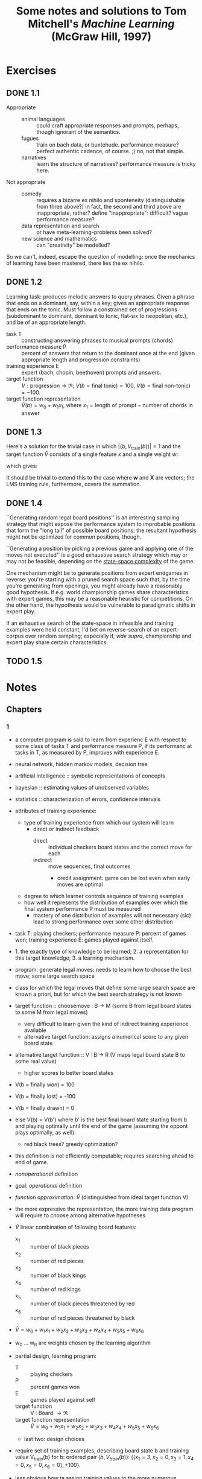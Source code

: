 #+TITLE: Some notes and solutions to Tom Mitchell's \emph{Machine Learning} (McGraw Hill, 1997)
* Exercises
** DONE 1.1
   CLOSED: [2011-10-12 Wed 04:21]
   - Appropriate ::    
     - animal languages :: could craft appropriate responses
          and prompts, perhaps, though ignorant of the semantics.
     - fugues :: train on bach data, or buxtehude. performance measure?
                 perfect authentic cadence, of course. ;) no, not that
                 simple.
     - narratives :: learn the structure of narratives? performance
                     measure is tricky here.
   - Not appropriate ::
     - comedy :: requires a bizarre ex nihilo and sponteneity
                 (distinguishable from three above?) in fact, the
                 second and third above are inappropriate, rather?
                 define "inappropriate": difficult? vague performance
                 measure?
     - data representation and search :: or have meta-learning-problems
          been solved?
     - new science and mathematics :: can "creativity" be modelled?

   So we can't, indeed, escape the question of modelling; once the
   mechanics of learning have been mastered, there lies the ex
   nihilo.
** DONE 1.2
   CLOSED: [2011-10-12 Wed 04:21]
   Learning task: produces melodic answers to query phrases. Given a
   phrase that ends on a dominant, say, within a key; gives an
   appropriate response that ends on the tonic. Must follow a
   constrained set of progressions (subdominant to dominant, dominant
   to tonic, flat-six to neopolitan, etc.), and be of an appropriate
   length.

   - task T :: constructing answering phrases to musical prompts (chords)
   - performance measure P :: percent of answers that return to the
        dominant once at the end (given appropriate length and
        progression constraints)
   - training experience E :: expert (bach, chopin, beethoven)
        prompts and answers.
   - target function :: $V : \text{progression} \to \mathfrak{R}$; $V(b
        = \text{final tonic}) = 100$, $V(b = \text{final non-tonic}) =
        -100$.
   - target function representation :: $\hat{V}(b) = w_0 + w_1x_1$,
        where $x_1 = \text{length of prompt} - \text{number of chords
        in answer}$
** DONE 1.3
   CLOSED: [2011-10-12 Wed 12:46]
   Here's a solution for the trivial case in which $\left|\left<b,
   V_\text{train}(b)\right>\right| = 1$ and the target function
   $\hat{V}$ consists of a single feature $x$ and a single weight $w$:
   #+BEGIN_LaTeX
     \begin{align}
       \frac{\partial E}{\partial w}
       &= \frac{\partial}{\partial w}(V_\text{train}(b) - \hat{V}(b))^2 \\
       &= 2(V_\text{train}(b) - \hat{V}(b))
       \frac{\partial}{\partial w}(V_\text{train}(b) - \hat{V}(b)) \\
       &= 2({V_\text{train}(b) - \hat{V}(b)})(0 - x) \\
       &= -2({V_\text{train}(b) - \hat{V}(b)})x \label{error-derivative}
     \end{align}    
   #+END_LaTeX
   which gives:
   #+BEGIN_LaTeX
     \begin{align}
       w_{n+1} &= w_n - \frac{\partial E}{\partial w} \\
       &\propto w_n + \eta({V_\text{train}(b) - \hat{V}(b)})x &
       \text{(by \ref{error-derivative})}
     \end{align}
   #+END_LaTeX

   It should be trivial to extend this to the case where $\mathbf{w}$
   and $\mathbf{X}$ are vectors; the LMS training rule, furthermore,
   covers the summation.
** DONE 1.4
   CLOSED: [2011-10-12 Wed 18:21]
   ``Generating random legal board positions'' is an interesting
   sampling strategy that might expose the performance system to
   improbable positions that form the "long tail" of possible board
   positions; the resultant hypothesis might not be optimized for
   common positions, though.

   ``Generating a position by picking a previous game and applying one
   of the moves not executed'' is a good exhaustive search strategy
   which may or may not be feasible, depending on the [[http://en.wikipedia.org/wiki/Game_complexity#Measures_of_game_complexity][state-space
   complexity]] of the game.

   One mechanism might be to generate positions from expert endgames in
   reverse: you're starting with a pruned search space such that, by
   the time you're generating from openings, you might already have a
   reasonably good hypothesis. If e.g. world championship games share
   characteristics with expert games, this may be a reasonable
   heuristic for competitions. On the other hand, the hypothesis would
   be vulnerable to paradigmatic shifts in expert play.

   If an exhaustive search of the state-space in infeasible and
   training examples were held constant, I'd bet on reverse-search of
   an expert-corpus over random sampling; especially if, /vide supra/,
   championship and expert play share certain characteristics.
** TODO 1.5
* Notes
** Chapters
*** 1
    - a computer program is said to learn from experienc E with respect
      to some class of tasks T and performance measure P, if its
      performanc at tasks in T, as measured by P, improves with
      experience E.
    - neural network, hidden markov models, decision tree
    - artificial intelligence :: symbolic representations of concepts
    - bayesian :: estimating values of unobserved variables
    - statistics :: characterization of errors, confidence intervals
    - attributes of training experience:
      - type of training experience from which our system will learn
        - direct or indirect feedback
          - direct :: individual checkers board states and the correct
                      move for each
          - indirect :: move sequences, final outcomes
            - credit assignment: game can be lost even when early moves
              are optimal
      - degree to which learner controls sequence of training examples
      - how well it represents the distribution of examples over which
        the final system performance P must be measured
        - mastery of one distribution of examples will not necessary (sic)
          lead to strong performance over some other distribution
    - task T: playing checkers; performance measure P: percent of games
      won; training experience E: games played against itself.
    - 1. the exactly type of knowledge to be learned; 2. a
      representation for this target knowledge; 3. a learning mechanism.
    - program: generate legal moves: needs to learn how to choose the
      best move; some large search space
    - class for which the legal moves that define some large search
      space are known a priori, but for which the best search strategy
      is not known
    - target function :: choosemove : B -> M (some B from legal board
         states to some M from legal moves)
      - very difficult to learn given the kind of indirect training
        experience available
      - alternative target function: assigns a numerical score to any
        given board state
    - alternative target function :: V : B -> R (V maps legal board
         state B to some real value)
      - higher scores to better board states
    - V(b = finally won) = 100
    - V(b = finally lost) = -100
    - V(b = finally drawn) = 0
    - else V(b) = V(b') where b' is the best final board state starting
      from b and playing optimally until the end of the game (assuming
      the oppont plays optimally, as well).
      - red black trees? greedy optimization?
    - this definition is not efficiently computable; requires searching
      ahead to end of game.
    - /nonoperational/ definition
    - goal: /operational/ definition
    - /function approximation/: $\hat{V}$ (distinguished from ideal target
      function V)
    - the more expressive the representation, the more training data
      program will require to choose among alternative hypotheses
    - $\hat{V}$ linear combination of following board features:
      - x_1 :: number of black pieces
      - x_2 :: number of red pieces
      - x_3 :: number of black kings
      - x_4 :: number of red kings
      - x_5 :: number of black pieces threatened by red
      - x_6 :: number of red pieces threatened by black
    - $\hat{V} = w_0 + w_1x_1 + w_2x_2 + w_3x_3 + w_4x_4 + w_5x_5 + w_6x_6$
    - w_0 \dots w_6 are weights chosen by the learning algorithm
    - partial design, learning program:
      - T :: playing checkers
      - P :: percent games won
      - E :: games played against self
      - target function :: V : Board $\to \mathfrak{R}$
      - target function representation :: $\hat{V} = w_0 + w_1x_1 +
           w_2x_2 + w_3x_3 + w_4x_4 + w_5x_5 + w_6x_6$
      - last two: design choices
    - require set of training examples, describing board state b and
      training value V_{train}(b) for b: ordered pair $\langle b,
      V_{train}(b)\rangle$: $\langle\langle x_1 = 3, x_2 = 0, x_3 = 1,
      x_4 = 0, x_5 = 0, x_6 = 0\rangle, +100\rangle$.
    - less obvious how ta assign training values to the more numerous
      intermediate board states
    - $V_{train}(b) \gets \hat{V}(Successor(b))$
    - $Successor(b)$ denotes the next board state following $b$ for
      which it is again the program's turn to move
      - train separately red and black
    - $\hat{V}$ tends to be more accurate forboard states closer to game's
      end
    - best fit: define the best hypothesis, or set of weights, as that
      which minimizes the squared error E between the training values
      and the values predicted by the hypothesis $\hat{V}$
      #+BEGIN_QUOTE
      $E \equiv \Sigma_{\langle b, V_{train}(b)\rangle \in training\
      examples}(V_train(b) - \hat{V}(b))^2$
      #+END_QUOTE

      #+BEGIN_QUOTE
      in statistics and signal processing, a minimum mean square error
      (MMSE) estimator describes the approach which minimizes the mean
      square error (MSE), which is a common measure of estimator
      quality.

      the term MMSE specifically refers to estimation in a bayesian
      setting, since in the alternative frequentist setting there does
      not exist a single estimator having minimal MSE.

      let $X$ be an unknown random variable, and let $Y$ be a known
      random variable (the measurement). an estimator $\hat{X}(y)$ is any
      function of the measurement $Y$, and its MSE is given by

      $MSE = E\left\{(\hat{X} - X)^2\right\}$

      where the expectation is taken over both $X$ and $Y$.

      $cov(X) = E[XX^T]$
      #+END_QUOTE

      http://en.wikipedia.org/wiki/Minimum_mean_square_error

      #+BEGIN_QUOTE
      in statistics, the mean square error or MSE of an estimator is one
      of many ways to quantify the difference between an estimator and
      the true value of the quantity being estimated. MSE is a risk
      function, corresponding to the expected value of the squared error
      loss or quadratic loss. . . the defference occurs because of
      randomness or because the estimator doesn't account for
      information that could produce a more accurate estimate.
      #+END_QUOTE

      http://en.wikipedia.org/wiki/Mean_squared_error
    - thus we seek the weights, or equivalently the $\hat{V}$, that
      minimize $E$ for the observed training examples
      - damn, statistics would make this all intuitive and clear
    - several algorithms are known for finding weights of a linear
      function that minimize E; we require an algorithm that will
      incrementally refine the weights as new training examples become
      available and that will be robust to errors in these estimated
      training values.
    - one such algorithm is called the least mean squares, or LMS
      training rule.

      #+BEGIN_QUOTE
      least mean squares (LMS) algorithms is a type of adaptive filter
      used to mimic a desired filter by finding the filter coefficients
      that relate to producing the least mean squares of the error
      signal (difference between the desired and the actual signal). it
      is a stochastic gradient descent method in that the filter is only
      adapted based on the error at the current time.

      the diea behind LMS filters is to use steepest descent to find
      filter weight h(n) which minimize a cost function:

      $C(N) = E\left\{|e(n)|^2\right\}$

      where e(n) is the error at the current sample 'n' and E{.} denotes
      the expected value.

      this cost function is the mean square error, and is minimized by
      the LMS.

      applying steepest descent means to take the partial derivatives
      with respect to the individual entries of the filter coefficient
      (weight) vector, where $\bigtriangledown$ is the gradient operator:

      $\hat{h}(n+') = \hat{h}(n) - \frac{\mu}{2}\bigtriangledown C(n) =
      \hat{h}(n) + \mu E\{x(n)e^*(n)\}$

      where $\frac{mu}{2}$ is the step size. that means we have found a
      sequential update algorithm which minimizes the cost
      function. unfortunately, this algorithm is not realizable until we
      know $E\{x(n)e^*(n)\}$.

      for most systems, the expectation function must be
      approximated. this can be done with the following unbiased
      estimator:

      $\hat{E}\{x(n)e^*(n)\} = \frac{1}{N}\sum^{N-1}_{i=0}x(n - i)e^*(n - i)$

      where N indicates the number of samples we use for that estimate.

      the simplest case is $N = 1$:

      $\hat{h}(n+1) = \hat{h}(n) + \mu x(n)e^*(n)$
      #+END_QUOTE

      http://en.wikipedia.org/wiki/Least_mean_squares_filter

      #+BEGIN_QUOTE
      in probability theory and statistics, the expected value (or
      expectation value, or mathematical expectation, or mean, or first
      moment) of a random variable is the integral of the random
      variable with respect to its probability measure.

      for discrete random variables this is equivalent to the
      probability-weighted sum of the possible values.

      for continuous random variables with a density function it is the
      probability density-weighted integral of the possible values.

      it os often helpful to interpret the expected value of a random
      variable as the long-run average value of the variable over many
      independent repetitions of an experiment.

      the expected value, when it exists, is almost surel the limit of
      the sample mean as sample size grows to infitiny.
      #+END_QUOTE

      http://en.wikipedia.org/wiki/Expected_value
      - damn, everytime we encroach something interesting; find out why
        differential equations, linear algebra, probability and
        statistics are so important. that's like two years of fucking
        work, isn't it? or at least one? maybe it's worth it, if we can
        pull it
    - LMS weight update rule: for each training example $\langle b,
      V_{train}(b)\rangle$:
      - use the current weights to calculate $\hat{V}(b)$
      - for each weight w_i, update it as: $w_i \gets w_i +
        \eta(V_{train}(b) - \hat{V}(b))x_i$
    - here \eta is a small constant (e.g., 0.1) that moderates the size
      of the weight update.
    - notice that when the error $V_{train}(b) - \hat{V}(b)$ is zero, no
      weights are changed. when $V_{train}(b) - \hat{V}(b)$ is positive
      (i.e., when $\hat{V}(b)$ is too low), then each weight is increased
      in proportion to the value of its correpsonding feature. this will
      raise the value of $\hat{V}(b)$, reducing the error. notice that if
      the value of some feature x_i is zero, then its weight is not
      altered regardless of the error, so that the only weights updated
      are those whose features actually occur on the training example
      board.
      - mastering these things takes practice; the practice, indeed, of
        mastering things; long haul, if crossfit, for instance, is to be
        believed; and raising kids
      - don't forget: V_{train}(b) (for intermediate values) is
        $\hat{V}(Successor(b))$, where $\hat{V}$ is the learner's current
        approimation to V and where $Successor(b)$ denotes the next
        board state following b for which it is again the program's turn
        to move
    - performance system :: solve the given performance task
         (e.g. playing checkers) by using the learned target
         function(s). it taks an instance of a new problem (game) as
         input and produces a trace of its solution (game history) as
         output (e.g. select its next move at each step by the learned
         $\hat{V}$ evaluation function). we expect its performance to
         improve as this evaluation function becomes increasingly
         accurate.
    - critic :: takes history or trace of the game produces as output
                set of training examples of the target function:
                $\{\langle b_1, V_{train}(b_1)\rangle, \dots, \langle
                b_n, V_{train}(b_2)\rangle\}$.
    - generalizer :: takes as input training examples, produces an
                     output hypothesis that is its estimate of the
                     target function. it generalizes from the specific
                     training examples, hypothesizing a general
                     function that covers these examples and other
                     cases beyond the training examples. generalize
                     correpsonds to the LMS algorithm, and the output
                     hypothesis is the function $\hat{V}$ described by
                     the learned weight $w_0, \dots, w_6$.
    - experiment generator :: takes as input the current hypothesis
         (currently learned function) and outputs a new problem
         (i.e. initial board state) for the performance system to
         explore. more sophisticated strategioes could involve
         creating board positions designed to explore particular
         regions of the state space.
    - many machine learning systems can be usefully characterized in
      terms of these four generic modules.

      #+BEGIN_SRC graphviz-dot
        digraph design {
          generator [label="Experiment Generator"]
          performer [label="Performance System"]
          critic [label=Critic]
          generalizer [label=Generalizer]
          performer -> critic [label="Solution trace"]
          critic -> generalizer [label="Training examples"]
          generalizer -> generator [label=Hypothesis]
          generator -> performer [label="New problem"]
        }
      #+END_SRC

    - restricted type of knowledge to a single linear eval function;
      constrained eval function to depend on only six specific board
      features; if not, best we can hope for is that it will learn a
      good approximation.
    - let us suppose a good approximation to V can be represented
      thus; question as to whether this learning technique is
      guaranteed to find one.
    - linear function representation for $\hat{V}$ too simple to capture
      well the nuances of the game.
      - program represents the learned eval function using an
        artifical neural network that considers the complete
        description of the board state rather than a subsect of board
        features.
    - nearest neighbor :: store training examples, try to find
         ``closest'' stored situation
    - genetic algorithm :: generate large number of candidate checkers
         programs allow them to play against each other, keeping only
         the most successful programs
    - explanation-based learning :: analyze reasons underlying
         specific successes and failures
    - learning involves searching a very large space of possible
      hypotheses to determine one that best fits the observed data and
      any prior knowledge held by the learner.
    - many chapters preset algorithms that search a hypothesis space
      defined by some underlying representation (linear functions,
      logical descriptions, decision trees, neural networks); for each
      of these hypotheses representations, the correpsponding learning
      algorithm takes advantage of a different underlying structure to
      organize the search through the hypothesis space.
    - ...confidence we can have that a hypothesis consistent with the
      training data will correctly generalize to unseen examples
    - what algorithms exist?
    - how much training data?
    - prior knowledge?
    - choosing useful next training experience?
    - how to reduce the learning task to one of more function
      approximation problems?
    - learner alter its representation to improve ability to represent
      and learn the target function?
    - determine type of training experience (games against experts,
      games against self, table of correct moves, ...); determine target
      function (board -> move, board -> value, ...); determine
      representation of learned function (polynomial, linear function,
      neural network, ...); determine learning algorithm (gradient
      descent, linear programming, ...).
** Exercises
*** 1.3
    From page 11: "The LMS training rule can be viewed as performing a
    stochastic gradient-descent search through the space of possible
    hypotheses (weight values) to minimize the squared error $E$."

    - Gradient descent is a first-order optimization algorithm. To find
      a local minimum of a function . . . one takes steps proportional
      to the negative of the gradient of the function at the current
      point.
      - If one takes steps proportional to the positive of the
        gradient, one approaches a local maximum: gradient ascent.
    - Known as steepest descent.
    - If $F(x)$ is defined and differentiable in a neighborhood of
      point $a$, $F(x)$ decreases fastest if one goes from $a$ in the
      direction of the negative gradient of $F$ at $a$,
      $-\bigtriangledown F(a)$.
    - If $b = a - \gamma\bigtriangledown F(a)$ for $\gamma > 0$, then
      $F(a) \geq F(b)$.
    - One starts with a guess $x_0$ for a local minimum of $F$, and
      considers the sequence $x_0, x_1, \dots$ such that $x_{n+1} =
      x_n - \gamma_n\bigtriangledown F(x_n), n \geq 0$.
    - We have $F(x_0) \geq F(x_1) \geq \cdots$.
    - Gradient descent can be used to solve a system of linear
      equations, reformulated as a quadratic minimization problem,
      e.g., using linear least squares.
    - Convergence can be made faster by using an adaptive step size.

*** 1.4
    #+BEGIN_LATEX
      \begin{figure}[H]
        \begin{align*}
          \text{Training} & \xrightarrow{\text{Games against self}} V \\
          & \xrightarrow{\text{Board} \to \text{value}} \text{Representation} \\
          & \xrightarrow{\text{Linear function}} \text{Algorithm} \\
          & \xrightarrow{\text{Gradient descent}} \text{Design}
        \end{align*}
        \caption{Summary of design}
      \end{figure}    
    #+END_LATEX

    - Experiment generator :: Take as input the current hypothesis and
         output a new problem for the performance system to explore. Our
         experiment generator always proposes the same initial board
         game. More sophisticated strategies could involve creating
         board positions designed to explore particular regions of the
         state space.

*** 1.5
    ``Non-operational'' definition of $V(b)$:
      #+BEGIN_LATEX
        \begin{equation}
          V(b) =
          \begin{cases}
            100 & \text{$b$ is a final winning board state} \\
            -100 & \text{$b$ is a final losing board state} \\
            0 & \text{$b$ is a final drawing board state} \\
            V(b^\prime) & \text{otherwise, where $b^\prime$ is an optimal final board state}
          \end{cases}     
        \end{equation}
      #+END_LATEX
    of which the operational approximation is $\hat{V}(b)$.

    Whereas for checkers:
      #+BEGIN_QUOTE
      - $x_1$ :: black pieces
      - $x_2$ :: red pieces
      - $x_3$ :: black kings
      - $x_4$ :: red kings
      - $x_5$ :: black pieces threatened
      - $x_6$ :: red pieces threatened
      #+END_QUOTE
    For tic-tac-toe, maybe we can use the following features as a starting hypothesis:
      #+BEGIN_QUOTE
      - $x_1$ :: number of Xs
      - $x_2$ :: number of Os
      - $x_3$ :: number of potential 3s for X
      - $x_4$ :: number of potential 3s for O
      #+END_QUOTE
    It covers forks, doesn't it? Or should we explicitly enumerate it?

    Maybe, on the other hand, number of Xs and Os doesn't matter; since
    they increase perforce. A full enumeration of features will
    probably slow down analysis, won't it? Maybe that's the tradeoff:
    speed for precision.
      #+BEGIN_QUOTE
      - $x_1$ :: X 3-in-a-row?
      - $x_2$ :: O 3-in-a-row?
      - $x_3$ :: X fork?
      - $x_4$ :: O fork?
      - $x_5$ :: X center?
      - $x_6$ :: O center?
      - $x_7$ :: X opposite corner?
      - $x_8$ :: O opposite corner?
      - $x_9$ :: X empty corner?
      - $x_10$ :: O empty corner?
      - $x_11$ :: X empty side?
      - $x_12$ :: O empty side?
      #+END_QUOTE
    Page 8: "In general, this choice of representation involves a
    crucial tradeoff. On one hand, we wish to pick a very expressive
    representation to allow representing as close an approximation as
    possible to the ideal target function $V$. On the other hand, the
    more expressive the representation, tho more training data the
    program will require in order to choose among the alternative
    hypotheses it can represent."

    Here's a crazy thought: since the space-state complexity of
    tic-tac-toe is utterly tractable, let's have nine features: one
    corresponding to each of the squares.

    How do we deal with training the opposite direction, by the way:
    invert the outcome of the training data?

    I have no idea how much training data nine variables need: we'll
    have to plot it; interesting to compare a strategy containing
    e.g. forks and wins.

    Is it interesting that each variable is binary?

    Let's start with the generalizer and a catalog of games; in order
    to map the number of training-examples . . . Ah, I see: the second
    player has a fixed evaluation function. Can we abstract [[http://xkcd.com/832_large/][xkcd]]?
    Problem is, the space for O is much more complicated. Maybe we can
    abstract the [[http://en.wikipedia.org/wiki/Tic-tac-toe][Wikipedia strategy]]:
 # <<wikipedia-strategy>>
      1. Win
      2. Block
      3. Fork
      4. Block a fork
      5. Center
      6. Opposite corner
      7. Empty side
    (It looks like the Wikipedia strategy was abstracted from [[http://www.buzzle.com/articles/tic-tac-toe-strategy-guide.html][here]], by
    the way; damn: it looks like there are separate X- and
    O-heuristics.)

    Represent the board as a vector of nine values; can we set up
    abstractions for $<x, y>$ as well as
    ={map,reduce,for-each}-{row,column,diagonal,triplet}=?

    Meh; maybe we can implement the [[wikipedia-strategy][X/O-agnostic heuristics]].

    #+BEGIN_SRC scheme :tangle tic-tac-toe.scm :shebang #!/usr/bin/env chicken-scheme
      (use debug vector-lib srfi-1 test)
      
      ;;; To generalize to an n x n board, we'll have to resort to modulus
      ;;; and rotation.
      (define rows
        '((0 1 2)
          (3 4 5)
          (6 7 8)))
      
      (define columns
        '((0 3 6)
          (1 4 7)
          (2 5 8)))
      
      (define diagonals
        '((0 4 8)
          (2 4 6)))
      
      (define triplets
        (append rows columns diagonals))
      
      (define n-spaces 9)
      
      (define ε -1)
      
      (define X 0)
      
      (define O 1)
      
      (define space car)
      
      (define mark cdr)
      
      (define (X? space-mark)
        (let ((mark (mark space-mark)))
          (and mark (= X mark))))
      
      (define (O? space-mark)
        (let ((mark (mark space-mark)))
          (and mark (= O mark))))
      
      (define (empty? space-mark)
        (not (mark space-mark)))
      
      (define (X? mark) (= X mark))
      
      (define (O? mark) (= O mark))
      
      (define (empty? mark) (= ε mark))
      
      (define make-board make-vector)
      
      (define board-ref vector-ref)
      
      (define board-set! vector-set!)
      
      (define board-copy vector-copy)
      
      (define (make-empty-board)
        (make-board n-spaces ε))
      
      ;;; Functional variant of Knuth shuffle: partitions the cards around a
      ;;; random pivot, takes the first card of the right-partition, repeat.
      (define shuffle
        (case-lambda
         ((deck) (shuffle '() deck))
         ((shuffled-deck deck)
          (if (null? deck)
              shuffled-deck
              (let ((pivot (random (length deck))))
                (let ((left-partition (take deck pivot))
                      (right-partition (drop deck pivot)))
                  (shuffle (cons (car right-partition) shuffled-deck)
                           (append left-partition (cdr right-partition)))))))))
      
      (define (make-random-board)
        (let ((board (make-empty-board)))
          (let iter ((moves (random n-spaces))
                     (indices (shuffle (iota n-spaces))))
            (if (zero? moves)
                board
                (let ((mark (random (length indices))))
                  ;; You may end up with a board where there are more Os
                  ;; than Xs.
                  (vector-set! board
                               (car indices)
                               (if (even? moves) X O))
                  (iter (- moves 1) (cdr indices)))))))
      
      (define (triplet->space-mark board triplet)
        (map (lambda (i) (cons i (board-ref board i))) triplet))
      
      (define (for-each-triplet procedure board)
        (for-each (lambda (triplet)
                    (procedure (triplet->space-mark board triplet)))
                  triplets))
      
      (define (fold-triplet cons nil board)
        (fold (lambda (triplet accumulatum)
                (cons (triplet->space-mark board triplet)
                      accumulatum))
              nil
              triplets))
      
      (define (empty-space-marks triplet)
        (filter (compose empty? mark) triplet))
      
      (define (empty-spaces board)
        (vector-fold (lambda (space empty-spaces mark)
                       (if (empty? mark)
                           (cons space empty-spaces)
                           empty-spaces))
                     '()
                     board))
      
      (define (first-empty-space triplet)
        (let ((empty-space-marks (empty-space-marks triplet)))
          (if (null? empty-space-marks)
              #f
              (space (car empty-space-marks)))))
      
      (define (winning-triplet? player? triplet)
        (let ((non-player-marks
               (map mark (filter (compose not player? mark) triplet))))
          (equal? non-player-marks `(,ε))))
      
      ;;; The solutions here may be non-unique: in which case, we have a
      ;;; convergent fork.
      (define (winning-spaces player? board)
        (fold-triplet
         (lambda (triplet winning-spaces)
           (if (winning-triplet? player? triplet)
               (cons (first-empty-space triplet) winning-spaces)
               winning-spaces))
         '()
         board))
      
      (define (forking-space? player? player space board)
        (let ((board (board-copy board)))
          (board-set! board space player)
          (> (length (winning-spaces player? board)) 1)))
      
      (define (forking-spaces player? player board)
        (filter (lambda (space)
                  (forking-space? player? player space board))
                (empty-spaces board)))
      
      (define (board-center-space-mark board)
        (let ((center-space (/ (- n-spaces 1) 2)))
          (cons center-space (board-ref board center-space))))
      
      (define (center-empty? board)
        (empty? (mark (board-center-space-mark board))))
      
      (define (board->string board)
        (apply format
               "~a│~a│~a~%─┼─┼─~%~a│~a│~a~%─┼─┼─~%~a│~a│~a~%"
               (vector->list
                (vector-map
                 (lambda (i mark)
                   (cond ((X? mark) "X")
                         ((O? mark) "O")
                         (else " ")))
                 board))))
      
      (define (display-board board)
        (display (board->string board)))
      
      ;; X│X│ 
      ;; ─┼─┼─
      ;; O│O│X
      ;; ─┼─┼─
      ;; O│O│X
      (let ((board `#(0 0 ,ε 1 1 0 1 1 0)))
        (test "winning-spaces with X"
              '(2 2)
              (winning-spaces X? board))
        (test "winning-spaces with O"
              '(2)
              (winning-spaces O? board)))
      
      ;; X│X│ 
      ;; ─┼─┼─
      ;; O│O│X
      ;; ─┼─┼─
      ;; O│ │X
      (let ((board `#(0 0 ,ε 1 1 0 1 ,ε 0)))
        (test "empty-spaces"
              '(7 2)
              (empty-spaces board)))
      
      ;; X│ │ 
      ;; ─┼─┼─
      ;;  │X│O
      ;; ─┼─┼─
      ;;  │ │O
      (let ((board `#(0 ,ε ,ε ,ε 0 1 ,ε ,ε 1)))
        (test "forking-spaces"
              '(6 2 1)
              (forking-spaces X? X board)))
      
      ;;  │ │ 
      ;; ─┼─┼─
      ;;  │ │ 
      ;; ─┼─┼─
      ;;  │ │ 
      (let ((board-center-empty (make-empty-board)))
        (test-assert "center-empty? on empty board"
                     (center-empty? board-center-empty)))
      
      ;;  │ │ 
      ;; ─┼─┼─
      ;;  │X│ 
      ;; ─┼─┼─
      ;;  │ │ 
      (let ((board-center-not-empty
             `#(,ε ,ε ,ε ,ε ,X ,ε ,ε ,ε ,ε)))
        (test-assert "center-empty? on non-empty board"
                     (not (center-empty? board-center-not-empty))))
      
    #+END_SRC


